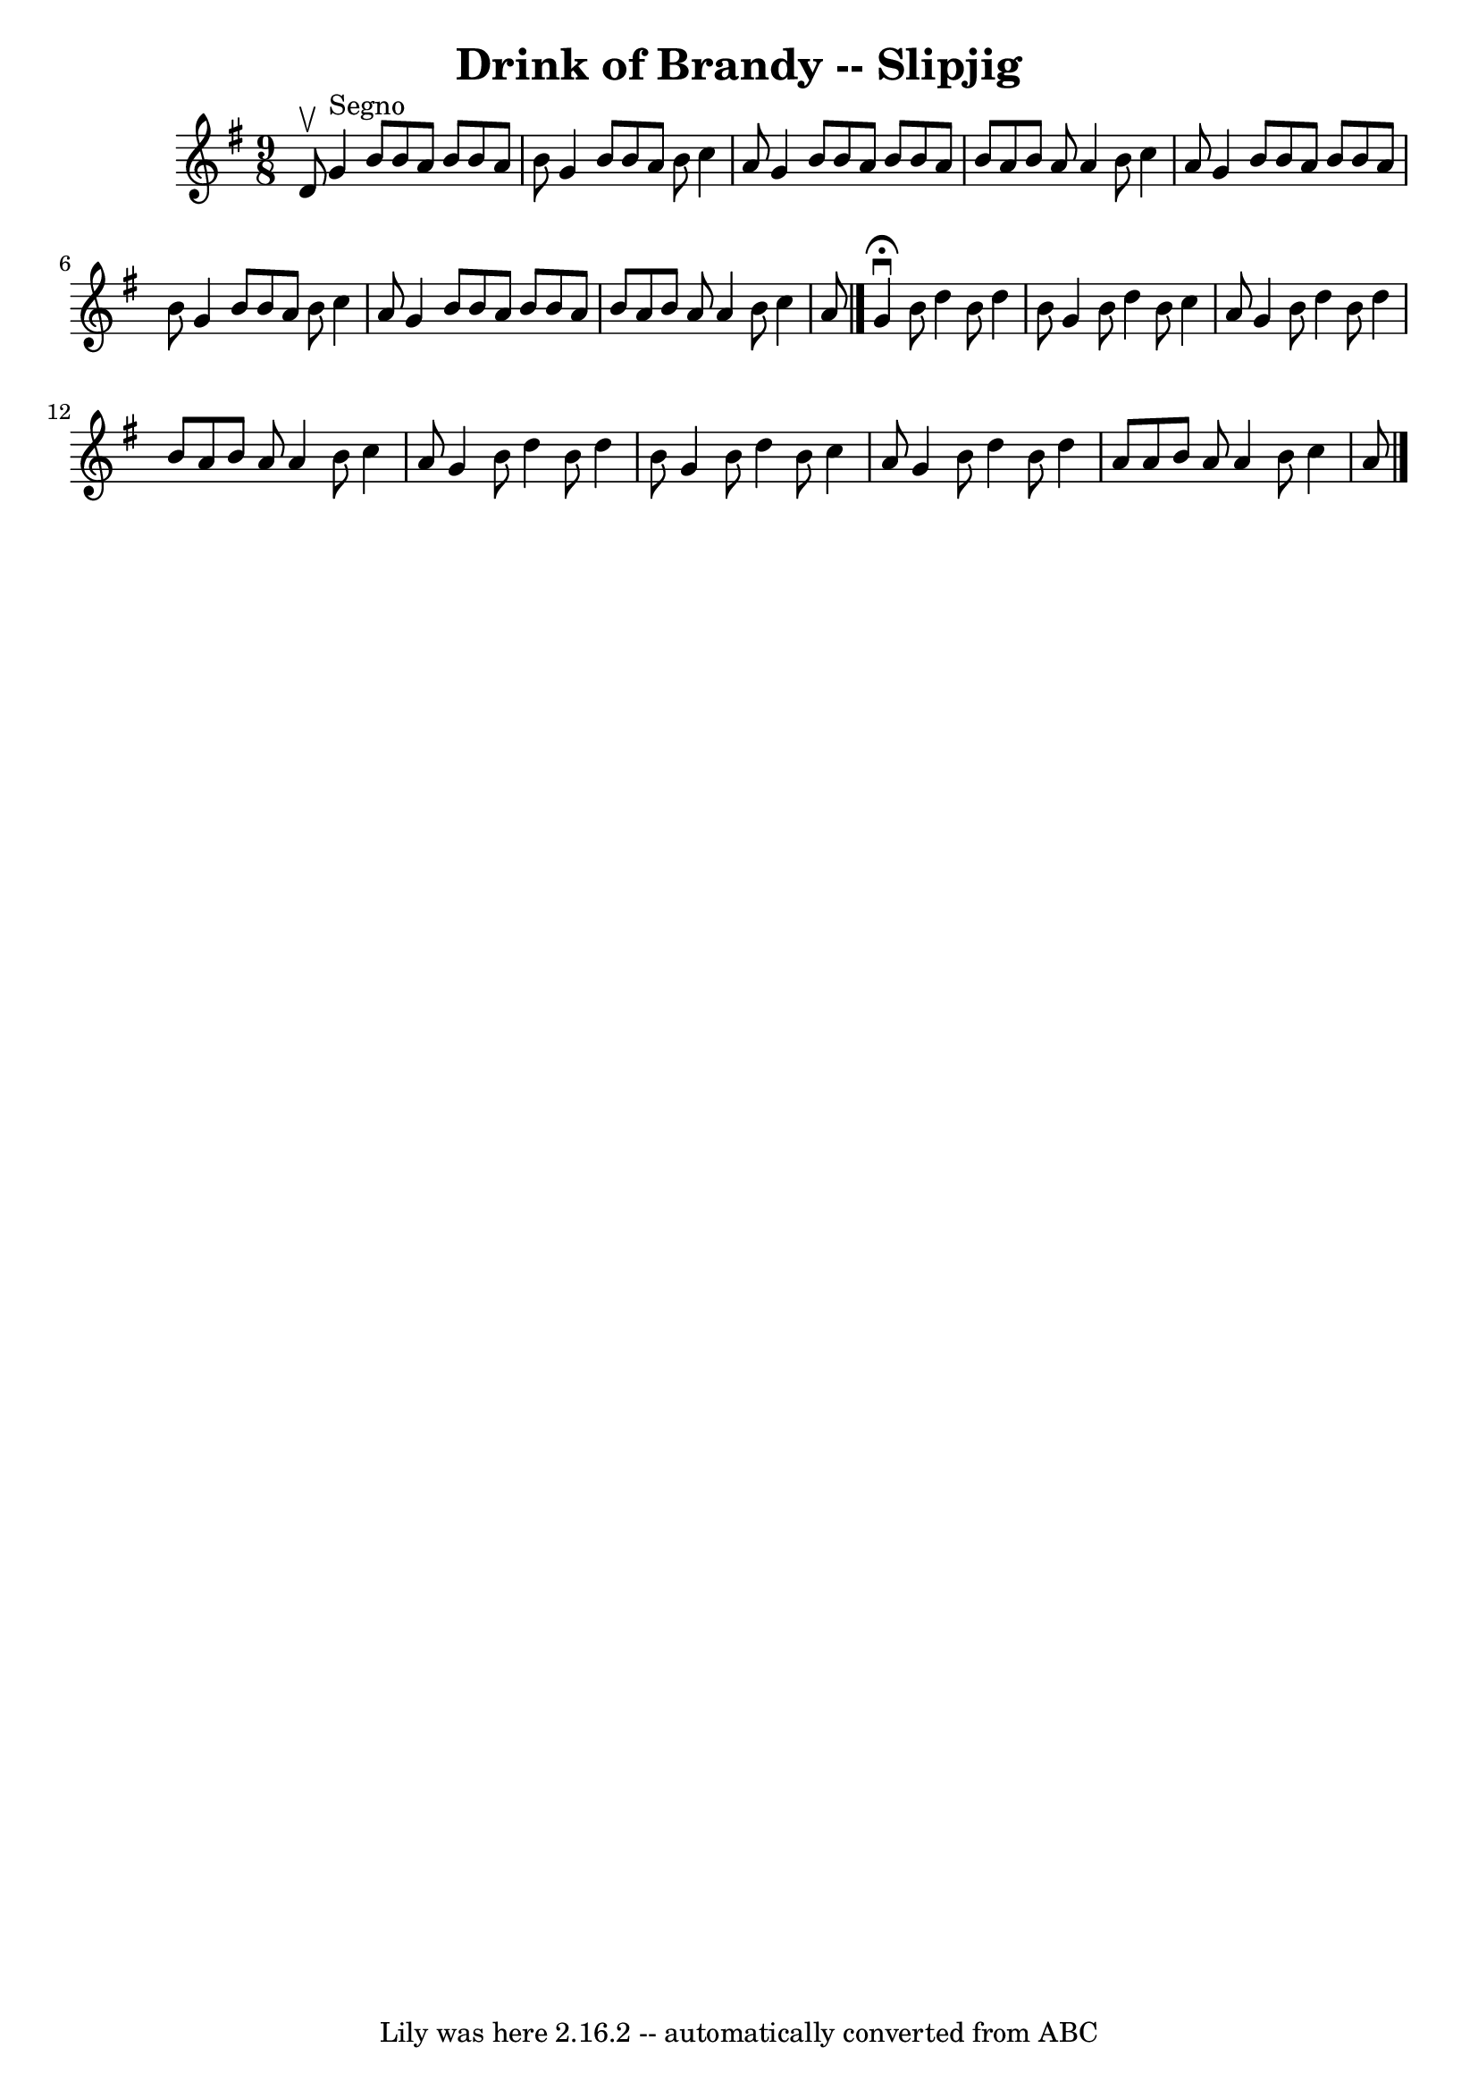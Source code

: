 \version "2.7.40"
\header {
	book = "Ryan's Mammoth Collection"
	crossRefNumber = "1"
	footnotes = "\\\\85 433"
	tagline = "Lily was here 2.16.2 -- automatically converted from ABC"
	title = "Drink of Brandy -- Slipjig"
}
voicedefault =  {
\set Score.defaultBarType = "empty"

\time 9/8 \key g \major d'8^\upbow   |
 g'4^"Segno" b'8 b'8  
 a'8 b'8 b'8 a'8 b'8    |
 g'4 b'8 b'8 a'8 b'8 
 c''4 a'8    |
 g'4 b'8 b'8 a'8 b'8 b'8 a'8    
b'8    |
 a'8 b'8 a'8 a'4 b'8 c''4 a'8    |
    
 g'4 b'8 b'8 a'8 b'8 b'8 a'8 b'8    |
 g'4 b'8  
 b'8 a'8 b'8 c''4 a'8    |
 g'4 b'8 b'8 a'8    
b'8 b'8 a'8 b'8    |
 a'8 b'8 a'8 a'4 b'8 c''4  
 a'8    \bar "|." g'4^\fermata^\downbow b'8 d''4 b'8 d''4    
b'8    |
 g'4 b'8 d''4 b'8 c''4 a'8    |
 g'4    
b'8 d''4 b'8 d''4 b'8    |
 a'8 b'8 a'8 a'4 b'8 
 c''4 a'8    |
 g'4 b'8 d''4 b'8 d''4 b'8    
|
 g'4 b'8 d''4 b'8 c''4 a'8    |
 g'4 b'8    
d''4 b'8 d''4 a'8    |
 a'8 b'8 a'8 a'4 b'8    
c''4 a'8      \bar "|."   
}

\score{
    <<

	\context Staff="default"
	{
	    \voicedefault 
	}

    >>
	\layout {
	}
	\midi {}
}
